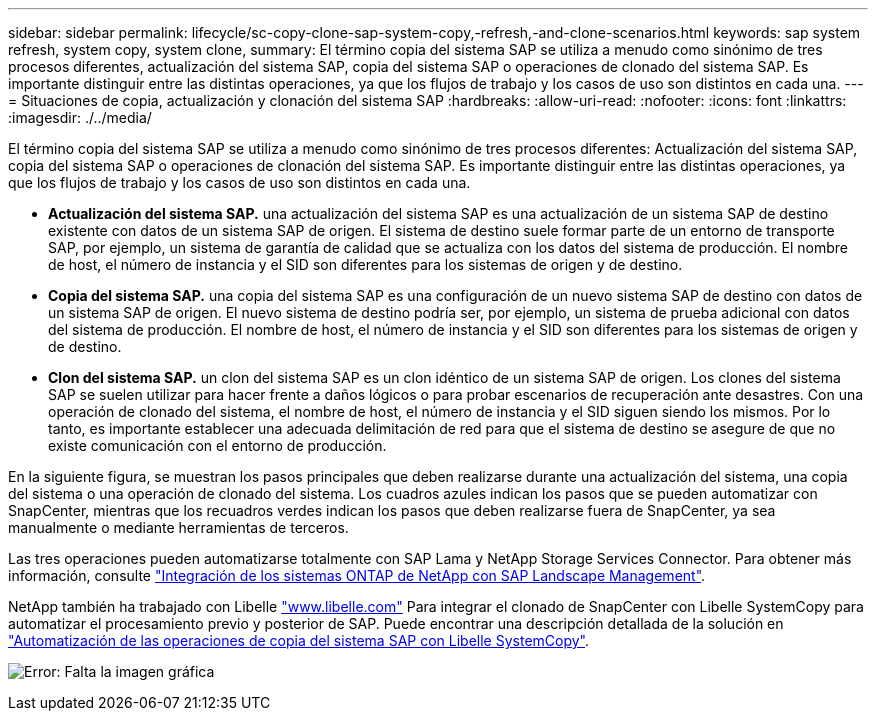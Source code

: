 ---
sidebar: sidebar 
permalink: lifecycle/sc-copy-clone-sap-system-copy,-refresh,-and-clone-scenarios.html 
keywords: sap system refresh, system copy, system clone, 
summary: El término copia del sistema SAP se utiliza a menudo como sinónimo de tres procesos diferentes, actualización del sistema SAP, copia del sistema SAP o operaciones de clonado del sistema SAP. Es importante distinguir entre las distintas operaciones, ya que los flujos de trabajo y los casos de uso son distintos en cada una. 
---
= Situaciones de copia, actualización y clonación del sistema SAP
:hardbreaks:
:allow-uri-read: 
:nofooter: 
:icons: font
:linkattrs: 
:imagesdir: ./../media/


[role="lead"]
El término copia del sistema SAP se utiliza a menudo como sinónimo de tres procesos diferentes: Actualización del sistema SAP, copia del sistema SAP o operaciones de clonación del sistema SAP. Es importante distinguir entre las distintas operaciones, ya que los flujos de trabajo y los casos de uso son distintos en cada una.

* *Actualización del sistema SAP.* una actualización del sistema SAP es una actualización de un sistema SAP de destino existente con datos de un sistema SAP de origen. El sistema de destino suele formar parte de un entorno de transporte SAP, por ejemplo, un sistema de garantía de calidad que se actualiza con los datos del sistema de producción. El nombre de host, el número de instancia y el SID son diferentes para los sistemas de origen y de destino.
* *Copia del sistema SAP.* una copia del sistema SAP es una configuración de un nuevo sistema SAP de destino con datos de un sistema SAP de origen. El nuevo sistema de destino podría ser, por ejemplo, un sistema de prueba adicional con datos del sistema de producción. El nombre de host, el número de instancia y el SID son diferentes para los sistemas de origen y de destino.
* *Clon del sistema SAP.* un clon del sistema SAP es un clon idéntico de un sistema SAP de origen. Los clones del sistema SAP se suelen utilizar para hacer frente a daños lógicos o para probar escenarios de recuperación ante desastres. Con una operación de clonado del sistema, el nombre de host, el número de instancia y el SID siguen siendo los mismos. Por lo tanto, es importante establecer una adecuada delimitación de red para que el sistema de destino se asegure de que no existe comunicación con el entorno de producción.


En la siguiente figura, se muestran los pasos principales que deben realizarse durante una actualización del sistema, una copia del sistema o una operación de clonado del sistema. Los cuadros azules indican los pasos que se pueden automatizar con SnapCenter, mientras que los recuadros verdes indican los pasos que deben realizarse fuera de SnapCenter, ya sea manualmente o mediante herramientas de terceros.

Las tres operaciones pueden automatizarse totalmente con SAP Lama y NetApp Storage Services Connector. Para obtener más información, consulte https://www.netapp.com/us/media/tr-4018.pdf["Integración de los sistemas ONTAP de NetApp con SAP Landscape Management"^].

NetApp también ha trabajado con Libelle https://www.libelle.com["www.libelle.com"^] Para integrar el clonado de SnapCenter con Libelle SystemCopy para automatizar el procesamiento previo y posterior de SAP. Puede encontrar una descripción detallada de la solución en link:https://docs.netapp.com/us-en/netapp-solutions-sap/lifecycle/libelle-sc-overview.html["Automatización de las operaciones de copia del sistema SAP con Libelle SystemCopy"^].

image:sc-copy-clone-image2.png["Error: Falta la imagen gráfica"]
